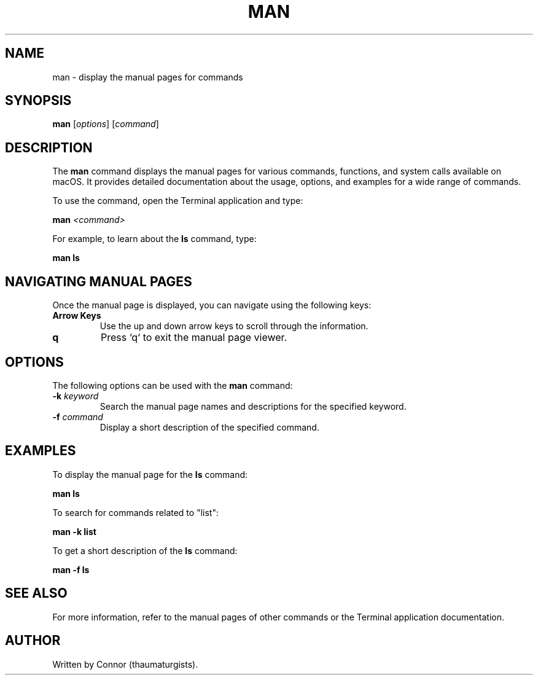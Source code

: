 .\" Man page for the man command
.TH MAN 1 "December 2024" "1.0" "User Commands"
.SH NAME
man \- display the manual pages for commands
.SH SYNOPSIS
.B man
[\fIoptions\fR] [\fIcommand\fR]
.SH DESCRIPTION
The
.B man
command displays the manual pages for various commands, functions, and system calls available on macOS. It provides detailed documentation about the usage, options, and examples for a wide range of commands.

To use the command, open the Terminal application and type:
.PP
.B man
.I <command>
.PP
For example, to learn about the
.B ls
command, type:
.PP
.B man ls
.SH NAVIGATING MANUAL PAGES
Once the manual page is displayed, you can navigate using the following keys:
.TP
.B Arrow Keys
Use the up and down arrow keys to scroll through the information.
.TP
.B q
Press `q` to exit the manual page viewer.
.SH OPTIONS
The following options can be used with the
.B man
command:
.TP
.B -k \fIkeyword\fR
Search the manual page names and descriptions for the specified keyword.
.TP
.B -f \fIcommand\fR
Display a short description of the specified command.
.SH EXAMPLES
To display the manual page for the
.B ls
command:
.PP
.B man ls
.PP
To search for commands related to "list":
.PP
.B man -k list
.PP
To get a short description of the
.B ls
command:
.PP
.B man -f ls
.SH SEE ALSO
For more information, refer to the manual pages of other commands or the Terminal application documentation.
.SH AUTHOR
Written by Connor (thaumaturgists).
